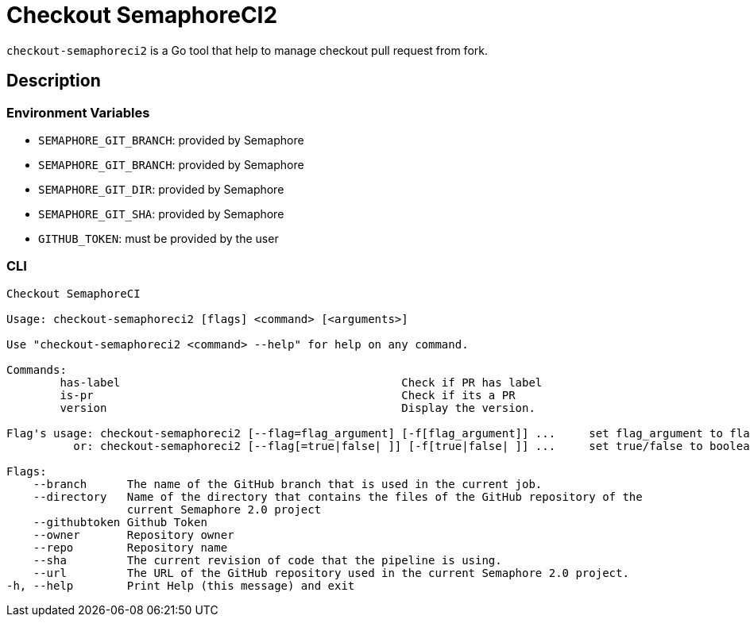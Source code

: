 = Checkout SemaphoreCI2

`checkout-semaphoreci2` is a Go tool that help to manage checkout pull request from fork.

== Description

=== Environment Variables

* `SEMAPHORE_GIT_BRANCH`: provided by Semaphore
* `SEMAPHORE_GIT_BRANCH`: provided by Semaphore
* `SEMAPHORE_GIT_DIR`: provided by Semaphore
* `SEMAPHORE_GIT_SHA`: provided by Semaphore
* `GITHUB_TOKEN`: must be provided by the user

=== CLI

[source, bash]
----
Checkout SemaphoreCI

Usage: checkout-semaphoreci2 [flags] <command> [<arguments>]

Use "checkout-semaphoreci2 <command> --help" for help on any command.

Commands:
        has-label                                          Check if PR has label
        is-pr                                              Check if its a PR
        version                                            Display the version.

Flag's usage: checkout-semaphoreci2 [--flag=flag_argument] [-f[flag_argument]] ...     set flag_argument to flag(s)
          or: checkout-semaphoreci2 [--flag[=true|false| ]] [-f[true|false| ]] ...     set true/false to boolean flag(s)

Flags:
    --branch      The name of the GitHub branch that is used in the current job.
    --directory   Name of the directory that contains the files of the GitHub repository of the
                  current Semaphore 2.0 project
    --githubtoken Github Token
    --owner       Repository owner
    --repo        Repository name
    --sha         The current revision of code that the pipeline is using.
    --url         The URL of the GitHub repository used in the current Semaphore 2.0 project.
-h, --help        Print Help (this message) and exit
----
